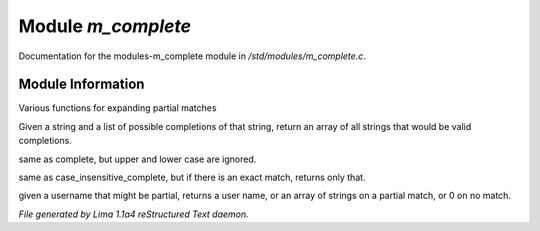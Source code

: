Module *m_complete*
********************

Documentation for the modules-m_complete module in */std/modules/m_complete.c*.

Module Information
==================

Various functions for expanding partial matches

.. c:function:: string *complete(string partial, string *potentials)

Given a string and a list of possible completions of that string,
return an array of all strings that would be valid completions.


.. c:function:: string *case_insensitive_complete(string partial, string *potentials)

same as complete, but upper and lower case are ignored.


.. c:function:: string *find_best_match_or_complete(string partial, string *potentials)

same as case_insensitive_complete, but if there is an exact match,
returns only that.


.. c:function:: mixed complete_user(string name)

given a username that might be partial, returns a
user name, or an array of strings on a partial match, or 0 on no match.



*File generated by Lima 1.1a4 reStructured Text daemon.*
